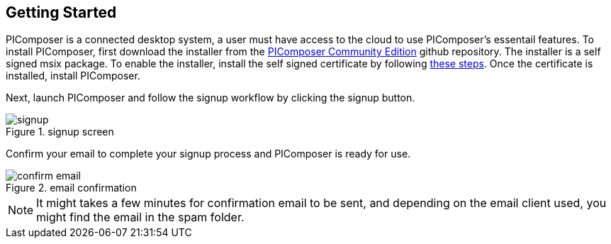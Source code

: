 == Getting Started

PIComposer is a connected desktop system, a user must have access to the cloud to use PIComposer's essentail features.  To install PIComposer, first download the installer from the https://github.com/chi-w-ng/picomposer_community_edition[PIComposer Community Edition] github repository.
The installer is a self signed msix package.  To enable the installer, install the self signed certificate by following https://www.advancedinstaller.com/install-test-certificate-from-msix.html[these steps].  Once the certificate is installed, install PIComposer.

Next, launch PIComposer and follow the signup workflow by clicking the signup button.

.signup screen
image::signup.png[]

Confirm your email to complete your signup process and PIComposer is ready for use.

.email confirmation
image::confirm_email.png[]

[NOTE]
====
It might takes a few minutes for confirmation email to be sent, and depending on the email client used, you might find the email in the spam folder.
====